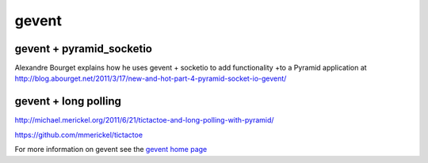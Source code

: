 gevent
++++++

gevent + pyramid_socketio
=========================

Alexandre Bourget explains how he uses gevent + socketio to add functionality
+to a Pyramid application at
http://blog.abourget.net/2011/3/17/new-and-hot-part-4-pyramid-socket-io-gevent/

gevent + long polling
=====================

http://michael.merickel.org/2011/6/21/tictactoe-and-long-polling-with-pyramid/

https://github.com/mmerickel/tictactoe

For more information on gevent see the `gevent home page <http://www.gevent.org/>`_
